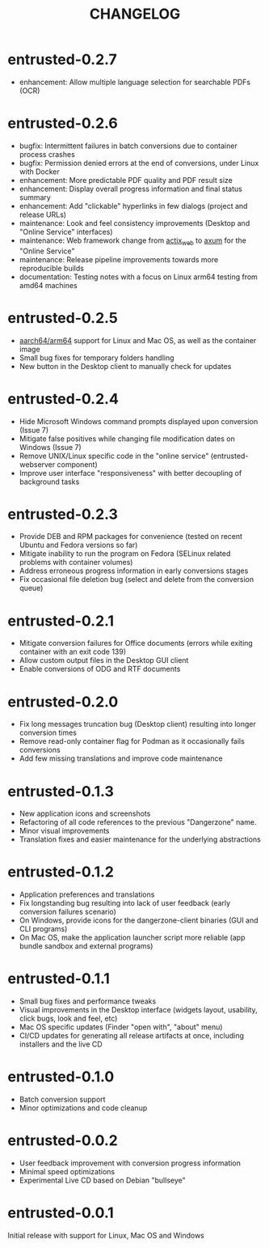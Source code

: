 #+TITLE: CHANGELOG

* entrusted-0.2.7

- enhancement: Allow multiple language selection for searchable PDFs (OCR)

* entrusted-0.2.6

- bugfix: Intermittent failures in batch conversions due to container process crashes
- bugfix: Permission denied errors at the end of conversions, under Linux with Docker
- enhancement: More predictable PDF quality and PDF result size
- enhancement: Display overall progress information and final status summary
- enhancement: Add "clickable" hyperlinks in few dialogs (project and release URLs)
- maintenance: Look and feel consistency improvements (Desktop and "Online Service" interfaces)
- maintenance: Web framework change from [[https://actix.rs/][actix_web]] to [[https://github.com/tokio-rs/axum][axum]] for the "Online Service"
- maintenance: Release pipeline improvements towards more reproducible builds
- documentation: Testing notes with a focus on Linux arm64 testing from amd64 machines

* entrusted-0.2.5

- [[https://en.wikipedia.org/wiki/AArch64][aarch64/arm64]] support for Linux and Mac OS, as well as the container image
- Small bug fixes for temporary folders handling
- New button in the Desktop client to manually check for updates

* entrusted-0.2.4

- Hide Microsoft Windows command prompts displayed upon conversion (Issue 7)
- Mitigate false positives while changing file modification dates on Windows (Issue 7)
- Remove UNIX/Linux specific code in the "online service" (entrusted-webserver component)
- Improve user interface "responsiveness" with better decoupling of background tasks

* entrusted-0.2.3

- Provide DEB and RPM packages for convenience (tested on recent Ubuntu and Fedora versions so far)
- Mitigate inability to run the program on Fedora (SELinux related problems with container volumes)
- Address erroneous progress information in early conversions stages
- Fix occasional file deletion bug (select and delete from the conversion queue)

* entrusted-0.2.1

- Mitigate conversion failures for Office documents (errors while exiting container with an exit code 139)
- Allow custom output files in the Desktop GUI client
- Enable conversions of ODG and RTF documents

* entrusted-0.2.0

- Fix long messages truncation bug (Desktop client) resulting into longer conversion times
- Remove read-only container flag for Podman as it occasionally fails conversions
- Add few missing translations and improve code maintenance

* entrusted-0.1.3

- New application icons and screenshots
- Refactoring of all code references to the previous "Dangerzone" name.
- Minor visual improvements
- Translation fixes and easier maintenance for the underlying abstractions

* entrusted-0.1.2

- Application preferences and translations
- Fix longstanding bug resulting into lack of user feedback (early conversion failures scenario)
- On Windows, provide icons for the dangerzone-client binaries (GUI and CLI programs)
- On Mac OS, make the application launcher script more reliable (app bundle sandbox and external programs)

* entrusted-0.1.1

- Small bug fixes and performance tweaks
- Visual improvements in the Desktop interface (widgets layout, usability, click bugs, look and feel, etc)
- Mac OS specific updates (Finder "open with", "about" menu)
- CI/CD updates for generating all release artifacts at once, including installers and the live CD

* entrusted-0.1.0

- Batch conversion support
- Minor optimizations and code cleanup

* entrusted-0.0.2

- User feedback improvement with conversion progress information
- Minimal speed optimizations
- Experimental Live CD based on Debian "bullseye"

* entrusted-0.0.1

Initial release with support for Linux, Mac OS and Windows

